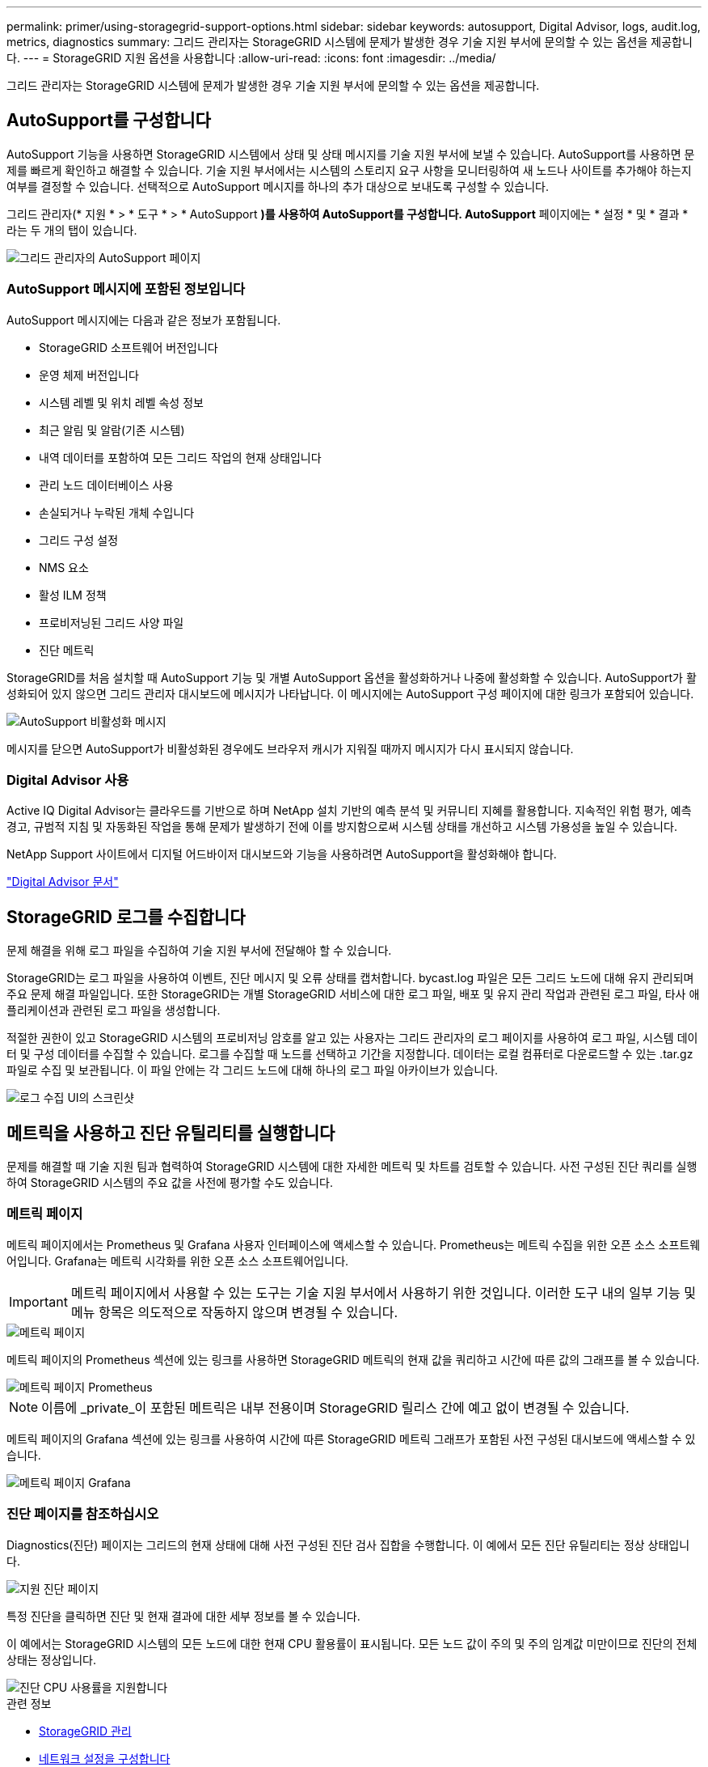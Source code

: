 ---
permalink: primer/using-storagegrid-support-options.html 
sidebar: sidebar 
keywords: autosupport, Digital Advisor, logs, audit.log, metrics, diagnostics 
summary: 그리드 관리자는 StorageGRID 시스템에 문제가 발생한 경우 기술 지원 부서에 문의할 수 있는 옵션을 제공합니다. 
---
= StorageGRID 지원 옵션을 사용합니다
:allow-uri-read: 
:icons: font
:imagesdir: ../media/


[role="lead"]
그리드 관리자는 StorageGRID 시스템에 문제가 발생한 경우 기술 지원 부서에 문의할 수 있는 옵션을 제공합니다.



== AutoSupport를 구성합니다

AutoSupport 기능을 사용하면 StorageGRID 시스템에서 상태 및 상태 메시지를 기술 지원 부서에 보낼 수 있습니다. AutoSupport를 사용하면 문제를 빠르게 확인하고 해결할 수 있습니다. 기술 지원 부서에서는 시스템의 스토리지 요구 사항을 모니터링하여 새 노드나 사이트를 추가해야 하는지 여부를 결정할 수 있습니다. 선택적으로 AutoSupport 메시지를 하나의 추가 대상으로 보내도록 구성할 수 있습니다.

그리드 관리자(* 지원 * > * 도구 * > * AutoSupport *)를 사용하여 AutoSupport를 구성합니다. AutoSupport* 페이지에는 * 설정 * 및 * 결과 * 라는 두 개의 탭이 있습니다.

image::../media/autosupport_accessing_settings.png[그리드 관리자의 AutoSupport 페이지]



=== AutoSupport 메시지에 포함된 정보입니다

AutoSupport 메시지에는 다음과 같은 정보가 포함됩니다.

* StorageGRID 소프트웨어 버전입니다
* 운영 체제 버전입니다
* 시스템 레벨 및 위치 레벨 속성 정보
* 최근 알림 및 알람(기존 시스템)
* 내역 데이터를 포함하여 모든 그리드 작업의 현재 상태입니다
* 관리 노드 데이터베이스 사용
* 손실되거나 누락된 개체 수입니다
* 그리드 구성 설정
* NMS 요소
* 활성 ILM 정책
* 프로비저닝된 그리드 사양 파일
* 진단 메트릭


StorageGRID를 처음 설치할 때 AutoSupport 기능 및 개별 AutoSupport 옵션을 활성화하거나 나중에 활성화할 수 있습니다. AutoSupport가 활성화되어 있지 않으면 그리드 관리자 대시보드에 메시지가 나타납니다. 이 메시지에는 AutoSupport 구성 페이지에 대한 링크가 포함되어 있습니다.

image::../media/autosupport_disabled_message.png[AutoSupport 비활성화 메시지]

메시지를 닫으면 AutoSupport가 비활성화된 경우에도 브라우저 캐시가 지워질 때까지 메시지가 다시 표시되지 않습니다.



=== Digital Advisor 사용

Active IQ Digital Advisor는 클라우드를 기반으로 하며 NetApp 설치 기반의 예측 분석 및 커뮤니티 지혜를 활용합니다. 지속적인 위험 평가, 예측 경고, 규범적 지침 및 자동화된 작업을 통해 문제가 발생하기 전에 이를 방지함으로써 시스템 상태를 개선하고 시스템 가용성을 높일 수 있습니다.

NetApp Support 사이트에서 디지털 어드바이저 대시보드와 기능을 사용하려면 AutoSupport을 활성화해야 합니다.

https://docs.netapp.com/us-en/active-iq/index.html["Digital Advisor 문서"^]



== StorageGRID 로그를 수집합니다

문제 해결을 위해 로그 파일을 수집하여 기술 지원 부서에 전달해야 할 수 있습니다.

StorageGRID는 로그 파일을 사용하여 이벤트, 진단 메시지 및 오류 상태를 캡처합니다. bycast.log 파일은 모든 그리드 노드에 대해 유지 관리되며 주요 문제 해결 파일입니다. 또한 StorageGRID는 개별 StorageGRID 서비스에 대한 로그 파일, 배포 및 유지 관리 작업과 관련된 로그 파일, 타사 애플리케이션과 관련된 로그 파일을 생성합니다.

적절한 권한이 있고 StorageGRID 시스템의 프로비저닝 암호를 알고 있는 사용자는 그리드 관리자의 로그 페이지를 사용하여 로그 파일, 시스템 데이터 및 구성 데이터를 수집할 수 있습니다. 로그를 수집할 때 노드를 선택하고 기간을 지정합니다. 데이터는 로컬 컴퓨터로 다운로드할 수 있는 .tar.gz 파일로 수집 및 보관됩니다. 이 파일 안에는 각 그리드 노드에 대해 하나의 로그 파일 아카이브가 있습니다.

image::../media/support_logs_select_nodes.png[로그 수집 UI의 스크린샷]



== 메트릭을 사용하고 진단 유틸리티를 실행합니다

문제를 해결할 때 기술 지원 팀과 협력하여 StorageGRID 시스템에 대한 자세한 메트릭 및 차트를 검토할 수 있습니다. 사전 구성된 진단 쿼리를 실행하여 StorageGRID 시스템의 주요 값을 사전에 평가할 수도 있습니다.



=== 메트릭 페이지

메트릭 페이지에서는 Prometheus 및 Grafana 사용자 인터페이스에 액세스할 수 있습니다. Prometheus는 메트릭 수집을 위한 오픈 소스 소프트웨어입니다. Grafana는 메트릭 시각화를 위한 오픈 소스 소프트웨어입니다.


IMPORTANT: 메트릭 페이지에서 사용할 수 있는 도구는 기술 지원 부서에서 사용하기 위한 것입니다. 이러한 도구 내의 일부 기능 및 메뉴 항목은 의도적으로 작동하지 않으며 변경될 수 있습니다.

image::../media/metrics_page.png[메트릭 페이지]

메트릭 페이지의 Prometheus 섹션에 있는 링크를 사용하면 StorageGRID 메트릭의 현재 값을 쿼리하고 시간에 따른 값의 그래프를 볼 수 있습니다.

image::../media/metrics_page_prometheus.png[메트릭 페이지 Prometheus]


NOTE: 이름에 _private_이 포함된 메트릭은 내부 전용이며 StorageGRID 릴리스 간에 예고 없이 변경될 수 있습니다.

메트릭 페이지의 Grafana 섹션에 있는 링크를 사용하여 시간에 따른 StorageGRID 메트릭 그래프가 포함된 사전 구성된 대시보드에 액세스할 수 있습니다.

image::../media/metrics_page_grafana.png[메트릭 페이지 Grafana]



=== 진단 페이지를 참조하십시오

Diagnostics(진단) 페이지는 그리드의 현재 상태에 대해 사전 구성된 진단 검사 집합을 수행합니다. 이 예에서 모든 진단 유틸리티는 정상 상태입니다.

image::../media/support_diagnostics_page.png[지원 진단 페이지]

특정 진단을 클릭하면 진단 및 현재 결과에 대한 세부 정보를 볼 수 있습니다.

이 예에서는 StorageGRID 시스템의 모든 노드에 대한 현재 CPU 활용률이 표시됩니다. 모든 노드 값이 주의 및 주의 임계값 미만이므로 진단의 전체 상태는 정상입니다.

image::../media/support_diagnostics_cpu_utilization.png[진단 CPU 사용률을 지원합니다]

.관련 정보
* xref:../admin/index.adoc[StorageGRID 관리]
* xref:configuring-network-settings.adoc[네트워크 설정을 구성합니다]

